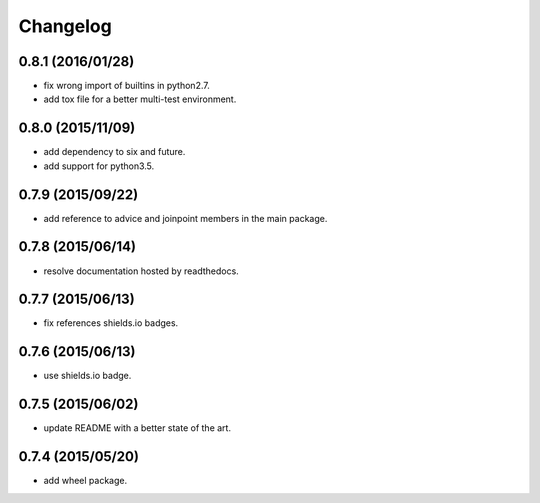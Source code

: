 Changelog
=========

0.8.1 (2016/01/28)
------------------

- fix wrong import of builtins in python2.7.
- add tox file for a better multi-test environment.

0.8.0 (2015/11/09)
------------------

- add dependency to six and future.
- add support for python3.5.

0.7.9 (2015/09/22)
------------------

- add reference to advice and joinpoint members in the main package.

0.7.8 (2015/06/14)
------------------

- resolve documentation hosted by readthedocs.

0.7.7 (2015/06/13)
------------------

- fix references shields.io badges.

0.7.6 (2015/06/13)
------------------

- use shields.io badge.

0.7.5 (2015/06/02)
------------------

- update README with a better state of the art.

0.7.4 (2015/05/20)
------------------

- add wheel package.
